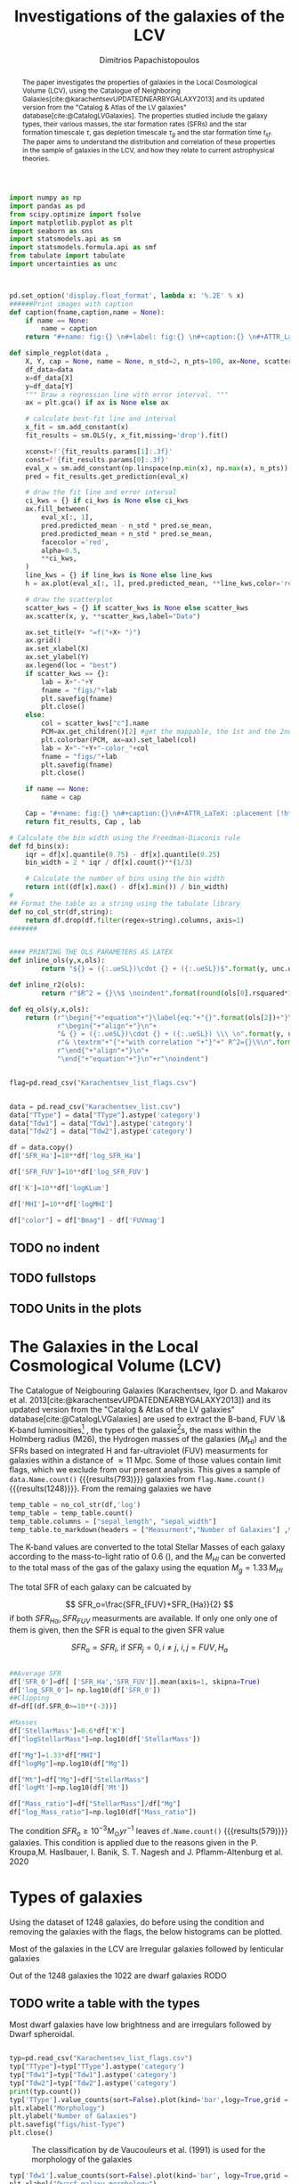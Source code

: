 #+title:Investigations of the galaxies of the LCV
#+author: Dimitrios Papachistopoulos
#+PROPERTY: header-args :lang python :eval python :exports results :tangle final.py :results value drawer :session main


#+OPTIONS: toc:nil
#+LaTeX_CLASS_OPTIONS: [a4paper,twocolumn]
#+LaTeX_HEADER: \usepackage{breakcites}
#+LaTeX_HEADER: \usepackage{paralist}
#+LaTeX_HEADER: \usepackage{amsmath}
#+LaTeX_HEADER: \usepackage{biblatex}
#+LaTeX_HEADER: \usepackage{hyperref}
#+LaTeX_HEADER: \usepackage{graphicx}
#+LaTeX_HEADER: \usepackage{caption}
#+LaTeX_HEADER: \usepackage{booktabs}
#+LaTeX_HEADER: \usepackage[T1]{fontenc}
#+LaTeX_HEADER: \usepackage{tgbonum}
#+LaTeX_HEADER: \let\itemize\compactitem
#+LaTeX_HEADER: \let\description\compactdesc
#+LaTeX_HEADER: \let\enumerate\compactenum
#+OPTIONS: tex:imagemagick
#+bibliography:./bibl/bibliography/bibliography.bib

#+begin_src python :results none
import numpy as np
import pandas as pd
from scipy.optimize import fsolve
import matplotlib.pyplot as plt
import seaborn as sns
import statsmodels.api as sm
import statsmodels.formula.api as smf
from tabulate import tabulate
import uncertainties as unc



pd.set_option('display.float_format', lambda x: '%.2E' % x)
######Print images with caption
def caption(fname,caption,name = None):
    if name == None:
        name = caption
    return "#+name: fig:{} \n#+label: fig:{} \n#+caption:{} \n#+ATTR_LaTeX: :placement [!htpb]\n[[./{}.png]]".format(caption,name,name,fname)

def simple_regplot(data ,
    X, Y, cap = None, name = None, n_std=2, n_pts=100, ax=None, scatter_kws=None, line_kws=None, ci_kws=None):
    df_data=data
    x=df_data[X]
    y=df_data[Y]
    """ Draw a regression line with error interval. """
    ax = plt.gca() if ax is None else ax

    # calculate best-fit line and interval
    x_fit = sm.add_constant(x)
    fit_results = sm.OLS(y, x_fit,missing='drop').fit()

    xconst=f'{fit_results.params[1]:.3f}'
    const=f'{fit_results.params[0]:.3f}'
    eval_x = sm.add_constant(np.linspace(np.min(x), np.max(x), n_pts))
    pred = fit_results.get_prediction(eval_x)

    # draw the fit line and error interval
    ci_kws = {} if ci_kws is None else ci_kws
    ax.fill_between(
        eval_x[:, 1],
        pred.predicted_mean - n_std * pred.se_mean,
        pred.predicted_mean + n_std * pred.se_mean,
        facecolor ='red',
        alpha=0.5,
        ,**ci_kws,
    )
    line_kws = {} if line_kws is None else line_kws
    h = ax.plot(eval_x[:, 1], pred.predicted_mean, **line_kws,color='red',linestyle='dashed',label= Y+"="+xconst+X+"+"+const)

    # draw the scatterplot
    scatter_kws = {} if scatter_kws is None else scatter_kws
    ax.scatter(x, y, **scatter_kws,label="Data")

    ax.set_title(Y+ "=f("+X+ ")")
    ax.grid()
    ax.set_xlabel(X)
    ax.set_ylabel(Y)
    ax.legend(loc = "best")
    if scatter_kws == {}:
        lab = X+"-"+Y
        fname = "figs/"+lab
        plt.savefig(fname)
        plt.close()
    else:
        col = scatter_kws["c"].name
        PCM=ax.get_children()[2] #get the mappable, the 1st and the 2nd are the x and y axes
        plt.colorbar(PCM, ax=ax).set_label(col)
        lab = X+"-"+Y+"-color_"+col
        fname = "figs/"+lab
        plt.savefig(fname)
        plt.close()

    if name == None:
        name = cap

    Cap = "#+name: fig:{} \n#+caption:{}\n#+ATTR_LaTeX: :placement [!htpb] \n[[./{}.png]]".format(name,cap,fname)
    return fit_results, Cap , lab

# Calculate the bin width using the Freedman-Diaconis rule
def fd_bins(x):
    iqr = df[x].quantile(0.75) - df[x].quantile(0.25)
    bin_width = 2 * iqr / df[x].count()**(1/3)

    # Calculate the number of bins using the bin width
    return int((df[x].max() - df[x].min()) / bin_width)
#
## Format the table as a string using the tabulate library
def no_col_str(df,string):
    return df.drop(df.filter(regex=string).columns, axis=1)
#######


#### PRINTING THE OLS PARAMETERS AS LATEX
def inline_ols(y,x,ols):
        return "${} = ({:.ueSL})\cdot {} + ({:.ueSL})$".format(y, unc.ufloat(ols[0].params[1], ols[0].bse[1]), x, unc.ufloat(ols[0].params[0], ols[0].bse[0]))

def inline_r2(ols):
        return r"$R^2 = {}\%$ \noindent".format(round(ols[0].rsquared*100))

def eq_ols(y,x,ols):
    return (r"\begin{"+"equation"+"}\label{eq:"+"{}".format(ols[2])+"}\n"+
            r"\begin{"+"align"+"}\n"+
            "& {} = ({:.ueSL})\cdot {} + ({:.ueSL}) \\\ \n".format(y, unc.ufloat(ols[0].params[1], ols[0].bse[1]), x, unc.ufloat(ols[0].params[0], ols[0].bse[0]))+
            r"& \textrm"+"{"+"with correlation "+"}"+" R^2={}\%\n".format(round(ols[0].rsquared*100))+
            r"\end{"+"align"+"}\n"+
            "\end{"+"equation"+"}\n"+r"\noindent")
#+end_src


#+begin_src python :results none

flag=pd.read_csv("Karachentsev_list_flags.csv")


data = pd.read_csv("Karachentsev_list.csv")
data["TType"] = data["TType"].astype('category')
data["Tdw1"] = data["Tdw1"].astype('category')
data["Tdw2"] = data["Tdw2"].astype('category')

df = data.copy()
df['SFR_Ha']=10**df['log_SFR_Ha']

df['SFR_FUV']=10**df['log_SFR_FUV']

df['K']=10**df['logKLum']

df['MHI']=10**df['logMHI']

df["color"] = df["Bmag"] - df['FUVmag']
#+end_src
** TODO no indent
** TODO fullstops
** TODO Units in the plots

#+begin_abstract
The paper investigates the properties of galaxies in the Local Cosmological Volume (LCV), using the Catalogue of Neighboring Galaxies[cite:@karachentsevUPDATEDNEARBYGALAXY2013] and its updated version from the "Catalog & Atlas of the LV galaxies" database[cite:@CatalogLVGalaxies]. The properties studied include the galaxy types, their various masses, the star formation rates (SFRs) and the star formation timescale $\tau$, gas depletion timescale $\tau_g$ and the star formation time $t_{sf}$. The paper aims to understand the distribution and correlation of these properties in the sample of galaxies in the LCV, and how they relate to current astrophysical theories.
#+end_abstract

* The Galaxies in the Local Cosmological Volume (LCV)

The Catalogue of Neigbouring Galaxies (Karachentsev, Igor D. and Makarov  et al. 2013[cite:@karachentsevUPDATEDNEARBYGALAXY2013]) and its updated version from the "Catalog & Atlas of the LV galaxies" database[cite:@CatalogLVGalaxies]  are used to extract the B-band, FUV \& K-band luminosities[fn:2] , the types of the galaxie[fn:1]s, the mass within the Holmberg radius (M26), the Hydrogen masses of the galaxies ($M_{HI}$) and the SFRs based on integrated  H and far-ultraviolet (FUV) measurments for galaxies within a distance of $\approx 11$ Mpc. Some of those values contain limit flags, which we exclude from our present analysis. This gives a sample of src_python[]{data.Name.count()} {{{results(793)}}} galaxies from src_python[]{flag.Name.count()} {{{results(1248)}}}. From the remaing galaxies we have

#+begin_src python
temp_table = no_col_str(df,'log')
temp_table = temp_table.count()
temp_table.columns = ["sepal_length", "sepal_width"]
temp_table.to_markdown(headers = ["Measurment","Number of Galaxies"] ,tablefmt= "orgtbl")
#+end_src

#+RESULTS:
:results:
| Measurment  | Number of Galaxies |
|-------------+--------------------|
| Name        |                579 |
| FUVmag      |                490 |
| TType       |                579 |
| Tdw1        |                373 |
| Tdw2        |                364 |
| Bmag        |                578 |
| SFR_Ha      |                473 |
| SFR_FUV     |                491 |
| K           |                578 |
| MHI         |                538 |
| color       |                490 |
| SFR_0       |                579 |
| StellarMass |                578 |
| Mg          |                538 |
| Mt          |                537 |
| Mass_ratio  |                537 |
:end:


The K-band values are converted to the total Stellar Masses of each galaxy according to the mass-to-light ratio of 0.6 (\cite{lelliSPARCMASSMODELS2016}), and the $M_{HI}$ can be converted to the total mass of the gas of the galaxy using the equation $M_g=1.33\,M_{HI}$

The total SFR of each galaxy can be calcuated by

$$
    SFR_o=\frac{SFR_{FUV}+SFR_{Ha}}{2}
$$
\noindent
if both $SFR_{H\alpha},SFR_{FUV}$ measurments are available. If only one only one of them is given, then the SFR is equal to the given SFR value


$$
    SFR_o=SFR_i,\ \text{if } SFR_j=0,i\neq j,\ i,j=FUV, H_a
$$

#+begin_src python :results none

##Average SFR
df['SFR_0']=df[ ['SFR_Ha','SFR_FUV']].mean(axis=1, skipna=True)
df['log_SFR_0']= np.log10(df['SFR_0'])
##Clipping
df=df[(df.SFR_0>=10**(-3))]

#Masses
df['StellarMass']=0.6*df['K']
df["logStellarMass"]=np.log10(df['StellarMass'])

df["Mg"]=1.33*df["MHI"]
df["logMg"]=np.log10(df["Mg"])

df["Mt"]=df["Mg"]+df["StellarMass"]
df['logMt']=np.log10(df['Mt'])

df["Mass_ratio"]=df["StellarMass"]/df["Mg"]
df["log_Mass_ratio"]=np.log10(df["Mass_ratio"])

#+end_src

The condition $SFR_o\geq 10^{-3}M_\odot yr^{-1}$ leaves src_python[]{df.Name.count()} {{{results(579)}}}
galaxies. This condition is applied due to the reasons given in the P. Kroupa,M. Haslbauer, I. Banik, S. T. Nagesh and J. Pflamm-Altenburg et al. 2020 \cite{kroupaConstraintsStarFormation2020}

* Types of galaxies

Using the dataset of 1248 galaxies, do before using the condition and removing the galaxies with the flags, the below histograms can be plotted.

Most of the galaxies in the LCV are Irregular galaxies followed by lenticular galaxies

Out of the 1248 galaxies the 1022 are dwarf galaxies
RODO

** TODO write a table with the types

Most dwarf galaxies have low brightness and are irregulars followed by Dwarf spheroidal.

#+begin_src python :results none

typ=pd.read_csv("Karachentsev_list_flags.csv")
typ["TType"]=typ["TType"].astype('category')
typ["Tdw1"]=typ["Tdw1"].astype('category')
typ["Tdw2"]=typ["Tdw2"].astype('category')
print(typ.count())
typ['TType'].value_counts(sort=False).plot(kind='bar',logy=True,grid = 'True')
plt.xlabel("Morphology")
plt.ylabel("Number of Galaxies")
plt.savefig("figs/hist-Type")
plt.close()
#+end_src
#+caption: The classification by de Vaucouleurs et al. (1991) is used for the morphology of the galaxies
#+name: Types of galaxies
[[./figs/hist-Type.png]]

#+begin_src python :results none
typ['Tdw1'].value_counts(sort=False).plot(kind='bar', logy=True,grid = 'True')
plt.xlabel("Dwarf galaxy morphology")
plt.ylabel("Number of Galaxies")
plt.savefig("figs/hist-Tdw1")
plt.close()

#+end_src
#+caption: Dwarf galaxy morphology
#+name: Types of dwarf galaxies
[[./figs/hist-Tdw1.png]]

#+begin_src python  :results none
typ['Tdw2'].value_counts(sort=False).plot(kind='bar', logy=True,grid = 'True')
plt.xlabel("Dwarf galaxy surface brightness morphology")
plt.ylabel("Number of Galaxies")
plt.savefig("figs/hist-Tdw2")
plt.close()
#+end_src
#+caption: Dwarf galaxy surface brightness morphology, where: H = high; N = normal; L = low; X = extremely low.
#+name: Types of dwarf galaxies brightness
[[./figs/hist-Tdw2.png]]


* Delayed-$\tau$ model

According to P. Kroupa et al. 2020[cite:@kroupaConstraintsStarFormation2020] current star formation rates of galaxies can be described by the 'delayed-$\tau$' model as


\begin{equation} \label{eq:SFR}
SFR_{0,del}=\frac{A_{del}xe^{-x}}{\tau},\text{ where } x=\frac{t_{sf}}{\tau}
\end{equation}

\noindent
where $\tau$ is the star formation time-scale,  $t_{sf}$ is the real time of star formation in a given galaxy and $A_{del}$ a normalization constant.

The average SFR is

\begin{equation}\label{eq:av_SFR-x}
\overline{SFR_{del}}=\frac{A_{del}}{t_{sf}}[1-(1+x)e^{-x}]
\end{equation}
and can also be defined by the present day stellar mass

\begin{equation}\label{eq:av_SFR M*}
    \overline{SFR}=\frac{\zeta M_*}{t_{sf}}
\end{equation}
where $\zeta$ accommodates for mass-loss through stella evolution and $\zeta\approx 1.3$

This is a system of 2 equations and 3 variables, since A_{del} has never been calculated

** Constant $t_{sf}$
The observed ages of galactic discs are $t_{sf}\approx 12$ Gyr[cite:@knoxSurveyCoolWhite1999], so assuming an approximation of $t_{sf}=12.5$ Gyr, the $\overline{SFR_{del}}$ can be calcuated, from the equation (\ref{eq:av_SFR M*}).

#+begin_src python :results none

###Constant tsf
dts=df.copy()
tsf=12.5*10**9
zeta=1.3

dts['av_SFR']=dts['StellarMass']*1.3/(12.5*10**9)
dts['log_av_SFR']=np.log10(dts['av_SFR'])

dts['ratio']=dts['av_SFR']/dts['SFR_0']
dts['log_ratio']=np.log10(dts['ratio'])

#+end_src

After that the equation of ratio



\begin{equation} \label{eq:ratio}
    \frac{\overline{SFR_{del}}}{SFR_{0,del}}=\frac{e^x-x-1}{x^2}
\end{equation}

can be solved numerically for $x$ and using the equations (\Ref{eq:SFR}) and (\Ref{eq:av_SFR-x}) the $A_{del}$ and $\tau$ of each galaxy are found.

#+begin_src python :results none
for i in dts.index:
    def sfrx(z):
        x = z

        ratio=dts.loc[i]['ratio']

        #f=ratio-(np.exp(x)-np.abs(x)-1)/x**2
        f=ratio-(np.exp(x)-np.exp(np.log(x))-1)/x**2
        return f

    #for i in dts.index:
    z = fsolve(sfrx,3.0)
    dts.at[i,'x_tsf']=(z)

dts["log_x_tsf"]=np.log10(dts["x_tsf"])
#+end_src

#+begin_src python
dts['tau']=tsf/dts['x_tsf']
dts["log_tau"]=np.log10(dts["tau"])

dts["A_tsf"]=dts["av_SFR"]*tsf/(1-(1+dts["x_tsf"])*np.exp(-dts['x_tsf']))
dts["log_A_tsf"] = np.log10(dts["A_tsf"])
dts[["A_tsf","tau","x_tsf"]].describe(include='all').to_latex(position = "hc")

#+end_src

#+RESULTS:
:results:
\begin{table}[hc]
\centering
\begin{tabular}{lrrr}
\toprule
{} &    A\_tsf &      tau &    x\_tsf \\
\midrule
count & 5.78E+02 & 5.79E+02 & 5.79E+02 \\
mean  & 2.25E+12 & 1.09E+11 & 1.85E+00 \\
std   & 3.94E+13 & 1.04E+12 & 1.48E+00 \\
min   & 2.48E+07 & 1.93E+09 & 5.59E-04 \\
25\%   & 1.41E+08 & 4.18E+09 & 5.65E-01 \\
50\%   & 6.84E+08 & 7.79E+09 & 1.60E+00 \\
75\%   & 5.70E+09 & 2.21E+10 & 2.99E+00 \\
max   & 9.10E+14 & 2.24E+13 & 6.47E+00 \\
\bottomrule
\end{tabular}
\end{table}
:end:

#+begin_src python 
fname = "figs/x-A_tsf"
dts.plot(kind='scatter', x='x_tsf', y='A_tsf',c= "logMt")
plt.xscale('log')
plt.yscale('log')
plt.savefig(fname)
plt.close()
caption(fname,"$A_{del} = f(x)$ for constant t_{sf}")
#+end_src

#+RESULTS:
:results:
#+name: fig:$A_{del} = f(x)$ for constant t_{sf}
#+label: fig:$A_{del} = f(x)$ for constant t_{sf}
#+caption:$A_{del} = f(x)$ for constant t_{sf}
#+ATTR_LaTeX: :placement [!htpb]
[[./figs/x-A_tsf.png]]
:end:

#+begin_src python
fname = "figs/T-A_tsf"
dts.plot(kind='scatter', x='tau', y="A_tsf", c= "logMt")
plt.xscale('log')
plt.yscale('log')
plt.savefig(fname)
plt.close()
caption(fname,r"$A_{del} = f(\tau)$ for constant t_{sf}")
#+end_src

#+RESULTS:
:results:
#+name: fig:$A_{del} = f(\tau)$ for constant t_{sf}
#+label: fig:$A_{del} = f(\tau)$ for constant t_{sf}
#+caption:$A_{del} = f(\tau)$ for constant t_{sf}
#+ATTR_LaTeX: :placement [!htpb]
[[./figs/T-A_tsf.png]]
:end:

#+begin_src python
A_tsf_Mt = simple_regplot(dts,"logMt","log_A_tsf",scatter_kws={"c": dts["x_tsf"]}, cap = r"Total Mass $M_t$ - $A_{del}|_{t_{sf}}$" ,name = "A_tsf_Mt")
A_tsf_Mt[1]

#+end_src

#+RESULTS:
:results:
#+name: fig:A_tsf_Mt
#+caption:Total Mass $M_t$ - $A_{del}|_{t_{sf}}$
#+ATTR_LaTeX: :placement [!htpb]
[[./figs/logMt-log_A_tsf-color_x_tsf.png]]
:end:
#+begin_src python
eq_ols("$log(A_{del}|_t_{sf})","$log(M_t)$",  A_tsf_Mt)
#+end_src

#+RESULTS:
:results:
\begin{equation}\label{eq:logMt-log_A_tsf-color_x_tsf}
\begin{align}
& $log(A_{del}|_t_{sf}) = (9.6(4) \times 10^{-1})\cdot $log(M_t)$ + (8(4) \times 10^{-1}) \\
& \textrm{with correlation } R^2=48\%
\end{align}
\end{equation}
\noindent
:end:

** Constant $\tau$

#+begin_src python :results none

###Constant tau
dtau=df.copy()
tau=3.5*10**9
zeta=1.3

dtau["z"]=zeta*dtau["StellarMass"]/tau
#+end_src

Assuming for an constant $\tau=3.5$ Gyr, we cannot use the same $\overline{SFR}$ since it depends on $t_{sf}$. Using the equations~(\Ref{eq:av_SFR M*}) and (\Ref{eq:ratio})

$$
    \frac{\overline{SFR_{del}}}{SFR_{0,del}}=\frac{e^x-x-1}{x^2}\Leftrightarrow \frac{e^x-x-1}{x}=\frac{\zeta M_*}{SFR\cdot\tau}
$$

using this equation $x$ and $A_{del}$ can be calculated numerically.

#+begin_src python :results none
for i in df.index:
    def sfrx(z):
        x = z

        cons=dtau.loc[i]['z']
        SFR=dtau.loc[i]['SFR_0']


        #f=ratio-(np.exp(x)-np.abs(x)-1)/x**2
        f=cons/SFR-(np.exp(x)-np.exp(np.log(x))-1)/x
        return f

    #for i in df.index:
    z = fsolve(sfrx,3.0)
    dtau.at[i,'x_tau']=(z)
dtau["log_x_tau"]=np.log10(dtau.x_tau)
#+end_src

#+begin_src python :results none
dtau["tsf"]=dtau['x_tau']*tau
dtau["log_tsf"]=np.log10(dtau.tsf)
dtau["av_SFR"]=dtau.z/dtau.x_tau
dtau['ratio']=dtau.av_SFR/dtau.SFR_0
dtau['A_tau']=tau*dtau['SFR_0']*np.exp(dtau.x_tau)/dtau.x_tau
dtau["log_A_tau"]=np.log10(dtau.A_tau)
dtau=dtau.drop(["z"],axis=1)
#+end_src

#+begin_src python
dtau[["A_tau","x_tau","tsf"]].describe(include='all').to_latex(position = "hc")
#+end_src

#+RESULTS:
:results:
\begin{table}[hc]
\centering
\begin{tabular}{lrrr}
\toprule
{} &    A\_tau &    x\_tau &      tsf \\
\midrule
count & 5.79E+02 & 5.79E+02 & 5.79E+02 \\
mean  & 4.59E+09 & 2.54E+00 & 8.89E+09 \\
std   & 1.50E+10 & 9.57E-01 & 3.35E+09 \\
min   & 9.87E+06 & 4.07E-01 & 1.42E+09 \\
25\%   & 6.50E+07 & 1.87E+00 & 6.55E+09 \\
50\%   & 2.37E+08 & 2.44E+00 & 8.54E+09 \\
75\%   & 1.12E+09 & 3.08E+00 & 1.08E+10 \\
max   & 1.06E+11 & 5.77E+00 & 2.02E+10 \\
\bottomrule
\end{tabular}
\end{table}
:end:

#+begin_src python  
fname = "figs/x-A_tau"
dtau.plot(kind='scatter', x='x_tau', y='A_tau',c= "logMt")
plt.xscale('log')
plt.yscale('log')
plt.savefig(fname)
plt.close()

caption(fname,r"$A_{del} = f(x)$ for constant $\tau$")
#+end_src

#+RESULTS:
:results:
#+name: fig:$A_{del} = f(x)$ for constant $\tau$
#+label: fig:$A_{del} = f(x)$ for constant $\tau$
#+caption:$A_{del} = f(x)$ for constant $\tau$
#+ATTR_LaTeX: :placement [!htpb]
[[./figs/x-A_tau.png]]
:end:


#+begin_src python
fname = "figs/T-A_tau"
dtau.plot(kind='scatter', x='tsf', y='A_tau',c= "logMt")
plt.xscale('log')
plt.yscale('log')
plt.savefig(fname)
plt.close()

caption(fname,r"$A_{del} = f(t_{sf})$ for constant $\tau$")
#+end_src

#+RESULTS:
:results:
#+name: fig:$A_{del} = f(t_{sf})$ for constant $\tau$
#+label: fig:$A_{del} = f(t_{sf})$ for constant $\tau$
#+caption:$A_{del} = f(t_{sf})$ for constant $\tau$
#+ATTR_LaTeX: :placement [!htpb]
[[./figs/T-A_tau.png]]
:end:

#+begin_src python
A_tau_Mt = simple_regplot(dtau,"logStellarMass","log_A_tau",scatter_kws={"c": dtau["x_tau"]}, cap = r"Total Mass $M_t$ - $A_{del}|_{\tau}$", name = "A_tau_Mt")
A_tau_Mt[1]

#+end_src

#+RESULTS:
:results:
#+name: fig:A_tau_Mt
#+caption:Total Mass $M_t$ - $A_{del}|_{\tau}$
#+ATTR_LaTeX: :placement [!htpb]
[[./figs/logStellarMass-log_A_tau-color_x_tau.png]]
:end:
#+begin_src python
eq_ols(r"$log(A_{del}|_\tau)", "$log(M_t)$", A_tau_Mt)
#+end_src

#+RESULTS:
:results:
\begin{equation}\label{eq:logStellarMass-log_A_tau-color_x_tau}
\begin{align}
& $log(A_{del}|_\tau) = (8.74(12) \times 10^{-1})\cdot $log(M_t)$ + (1.31(10) \times 10^{0}) \\
& \textrm{with correlation } R^2=90\%
\end{align}
\end{equation}
\noindent
:end:

** Comparing the two results

#+begin_src python :results none
dp=pd.merge(dtau[["Name","A_tau", "x_tau", "tsf"]], dts, on = 'Name')
dp["log_x_tau"]=np.log10(dp["x_tau"])
dp["log_x_tsf"]=np.log10(dp["x_tsf"])
dp["log_tau"]=np.log10(dp["tau"])
dp["log_tsf"]=np.log10(dp["tsf"])
#+end_src

*** Comparing the $x$'s


Comparing the two different results for x, we see that the $x|_\tau$ has a lower $\sigma$

#+begin_src python

dp[["x_tau","x_tsf"]].describe(include = 'all').to_latex(position = "hc")

#+end_src

#+RESULTS:
:results:
\begin{table}[hc]
\centering
\begin{tabular}{lrr}
\toprule
{} &    x\_tau &    x\_tsf \\
\midrule
count & 5.79E+02 & 5.79E+02 \\
mean  & 2.54E+00 & 1.85E+00 \\
std   & 9.57E-01 & 1.48E+00 \\
min   & 4.07E-01 & 5.59E-04 \\
25\%   & 1.87E+00 & 5.65E-01 \\
50\%   & 2.44E+00 & 1.60E+00 \\
75\%   & 3.08E+00 & 2.99E+00 \\
max   & 5.77E+00 & 6.47E+00 \\
\bottomrule
\end{tabular}
\end{table}
:end:

#+begin_src python

fname="figs/Comparing_the_x_Mt"

plt.scatter(data = dtau, y = "x_tau", x = "Mt", label=r"$\tau$=3.5 Gyr")
plt.scatter(data = dts, y = "x_tsf", x = "Mt",alpha=0.5,label="$t_{sf}$=12.5 Gyr")

plt.xscale('log')
plt.yscale('log')
plt.ylabel('x')
plt.xlabel('Mt')
plt.legend(loc='upper right')
plt.grid()
plt.savefig(fname)
plt.close()
caption(fname,"Comparing the two x's, According to their total masses")
#+end_src

#+RESULTS:
:results:
#+name: fig:Comparing the two x's, According to their total masses
#+label: fig:Comparing the two x's, According to their total masses
#+caption:Comparing the two x's, According to their total masses
#+ATTR_LaTeX: :placement [!htpb]
[[./figs/Comparing_the_x_Mt.png]]
:end:
#+begin_src python

fname="figs/x_tau-Mt-color"

dtau.plot.scatter(x = "Mt",y = "x_tau", c = "color")
plt.xscale('log')
plt.yscale('log')
plt.grid()
plt.savefig(fname)
plt.close()
caption(fname,r"$x|_\tau=f(M_t)$, with their color index")
#+end_src

#+RESULTS:
:results:
#+name: fig:$x|_\tau=f(M_t)$, with their color index
#+label: fig:$x|_\tau=f(M_t)$, with their color index
#+caption:$x|_\tau=f(M_t)$, with their color index
#+ATTR_LaTeX: :placement [!htpb]
[[./figs/x_tau-Mt-color.png]]
:end:

#+begin_src python :results none
x_comp=simple_regplot(dp,'x_tsf','x_tau',cap = "Comparing the two x")
x_comp_Mt=simple_regplot(dp,'x_tsf','x_tau',scatter_kws={"c":dp["logMt"]},cap = "Comparing the two x, according to their total mass")
x_comp_tt=simple_regplot(dp,'x_tsf','x_tau',scatter_kws={"c":dp["TType"]},cap = "Comparing the two x, according to their type")
x_comp_col=simple_regplot(dp,'x_tsf','x_tau',scatter_kws={"c":dp["color"]},cap = "Comparing the two x, according to their color index")
#+end_src

#+begin_src python
x_comp_Mt[1]
#+end_src

#+RESULTS:
:results:
#+name: fig:Comparing the two x, according to their total mass
#+caption:Comparing the two x, according to their total mass
#+ATTR_LaTeX: :placement [!htpb]
[[./figs/x_tsf-x_tau-color_logMt.png]]
:end:

#+begin_src python
x_comp_tt[1]
#+end_src

#+RESULTS:
:results:
#+name: fig:Comparing the two x, according to their type
#+caption:Comparing the two x, according to their type
#+ATTR_LaTeX: :placement [!htpb]
[[./figs/x_tsf-x_tau-color_TType.png]]
:end:

#+begin_src python
x_comp_col[1]
#+end_src

#+RESULTS:
:results:
#+name: fig:Comparing the two x, according to their color index
#+caption:Comparing the two x, according to their color index
#+ATTR_LaTeX: :placement [!htpb]
[[./figs/x_tsf-x_tau-color_color.png]]
:end:

The two results are interrelated through the equation:
#+begin_src python
eq_ols(r"x|_\tau", "x|_{tsf}" , x_comp)
#+end_src

#+RESULTS:
:results:
\begin{equation}\label{eq:x_tsf-x_tau}
\begin{align}
& x|_\tau = (6.30(6) \times 10^{-1})\cdot x|_{tsf} + (1.374(15) \times 10^{0}) \\
& \textrm{with correlation } R^2=94\%
\end{align}
\end{equation}
\noindent
:end:

and from the plots the following conclusions can be drawn:

1. The galaxies with a higher total mass deviate less from the linear fit and are older.
1. The younger galaxies are mainly later types of galaxies
1. For lower x's, the galaxies have a lower color index which indicates that they are younger. So the values are inline with the experimental values.

*** Comparing the normalization constants

#+begin_src  python 
#Comparing the 2 results
fname="figs/Comparing_the_A_x"
plt.scatter(data = dtau, x = "x_tau", y = "A_tau", label=r"$\tau$=3.5 Gyr")
plt.scatter(data = dts, x = "x_tsf", y = "A_tsf",alpha=0.5,label="$t_{sf}$=12.5 Gyr")
plt.xscale('log')
plt.yscale('log')
plt.xlabel('x')
plt.ylabel('A_del')
plt.legend(loc='upper right')
plt.grid()
plt.savefig(fname)
plt.close()
caption(fname,"Comparing the two A_{del}")
#+end_src

#+RESULTS:
:results:
#+name: fig:Comparing the two A_{del}
#+label: fig:Comparing the two A_{del}
#+caption:Comparing the two A_{del}
#+ATTR_LaTeX: :placement [!htpb]
[[./figs/Comparing_the_A_x.png]]
:end:


#+begin_src python
fname = "figs/A_tau-A_tsf_colo_X"
dp.plot.scatter(x = "A_tsf",
                y = "A_tau",
                c = "x_tsf", grid = True)
plt.xscale('log')
plt.yscale('log')
plt.savefig(fname)
plt.close()
caption(fname, "Comparison of the 2 A_{del}s according to their $x$")

#+end_src

#+RESULTS:
:results:
#+name: fig:Comparison of the 2 A_{del}s according to their $x$
#+label: fig:Comparison of the 2 A_{del}s according to their $x$
#+caption:Comparison of the 2 A_{del}s according to their $x$
#+ATTR_LaTeX: :placement [!htpb]
[[./figs/A_tau-A_tsf_colo_X.png]]
:end:
#+begin_src python
fname = "figs/A_tau-A_tsf_Mt"
dp.plot.scatter(x = "A_tsf",
                y = "A_tau",
                c = "logMt", grid = True)
plt.xscale('log')
plt.yscale('log')
plt.savefig(fname)
plt.close()
caption(fname, "Comparison of the 2 A_{del}s according to their total masses")

#+end_src

#+RESULTS:
:results:
#+name: fig:Comparison of the 2 A_{del}s according to their total masses
#+label: fig:Comparison of the 2 A_{del}s according to their total masses
#+caption:Comparison of the 2 A_{del}s according to their total masses
#+ATTR_LaTeX: :placement [!htpb]
[[./figs/A_tau-A_tsf_Mt.png]]
:end:

For high $x$ and high masses the two A_{del}s have a high correlation. Specifically:
1. For high $x$ the $A_{del}|_{\tau}-A_{del}|_{t_{sf}}$ plot follows a $y=x$ trend, which means that for older stars and stars with a low star formation timescale $\tau$, the normalization constant is the same despite the method used to calculate it.
1. The same is true for more massive galaxies, since they deviate less from the $y=x$ line

*** Trying to make the A_{del} cloud more compact

Having found $x|_{t_sf}$ and $x|_{\tau}$ we can find a relation between these two values

#+begin_src python
dcl = dp.copy()

fname = "figs/A_tau-A_tsf_Mt"
dp.plot.scatter(x = "A_tsf",
                y = "A_tau",
                c = "logMt", grid = True)
plt.xscale('log')
plt.yscale('log')
plt.savefig(fname)
plt.close()
caption(fname, "Comparison of the 2 A_{del}s according to their total masses")


#+end_src

#+RESULTS:
:results:
#+name: fig:Comparison of the 2 A_{del}s according to their total masses
#+label: fig:Comparison of the 2 A_{del}s according to their total masses
#+caption:Comparison of the 2 A_{del}s according to their total masses
#+ATTR_LaTeX: :placement [!htpb]
[[./figs/A_tau-A_tsf_Mt.png]]
:end:


** Int SFR to find the A_del

If we integrate equation (\ref{eq:SFR}) we get:


\begin{equation}\label{eq:int SFR}
\begin{align}
\int^{t_{sf}}_0 SFR_{del} dt_{sf}&=\int^{t_{sf}}_0 \frac{A_{del}t_{sf}e^{-t_{sf}/\tau}}{\tau^2} dt_{sf}\\
M_*&=-A_{del} \frac{{\left(t_{\mathit{sf}} \tau + \tau^{2}\right)} e^{\left(-\frac{t_{\mathit{sf}}}{\tau}\right)}}{\tau^{2}}+A_{del}\\
M_*&=-A_{del}\frac{\tau^2(x+1)e^{-x}}{\tau^2}+A_{del}\\
M_*& = A_{del}(1-(x+1)e^{-x})\\
A_{del}&=M_*\frac{e^x}{e^x-x-1}
\end{align}
\end{equation}

#+begin_src python
dcl['const_tsf']=np.exp(dcl.x_tsf)/(np.exp(dcl.x_tsf)-dcl.x_tsf-1)
dcl['const_tau']=np.exp(dcl.x_tau)/(np.exp(dcl.x_tau)-dcl.x_tsf-1)
dcl['A_theor_tsf']=dcl['StellarMass']*dcl.const_tsf
dcl['A_theor_tau']=dcl['StellarMass']*dcl.const_tau
dcl["log_A_theor_tsf"]=np.log10(dcl["A_theor_tsf"])
dcl["log_A_theor_tau"]=np.log10(dcl["A_theor_tau"])

fname = "figs/A_theor_tau-M*"
dcl.plot.scatter(x = "A_theor_tau",
                y = "StellarMass",
                c = "x_tau",
                grid = True)
plt.xscale('log')
plt.yscale('log')
plt.savefig(fname)
plt.close()
caption(fname, "Comparison of the 2 A_{del}s according to their total masses")
#+end_src

#+RESULTS:
:results:
#+name: fig:Comparison of the 2 A_{del}s according to their total masses
#+label: fig:Comparison of the 2 A_{del}s according to their total masses
#+caption:Comparison of the 2 A_{del}s according to their total masses
#+ATTR_LaTeX: :placement [!htpb]
[[./figs/A_theor_tau-M*.png]]
:end:

#+begin_src python
A_theor_tsf_StellarMass=simple_regplot(dcl,"log_A_theor_tau","logStellarMass",scatter_kws={"c":dcl["x_tsf"]}, cap = r"Comparison of the A_del according to their Stellar Mass")
A_theor_tsf_StellarMass[1]
#+end_src

#+RESULTS:
:results:
#+name: fig:Comparison of the A_del according to their Stellar Mass
#+caption:Comparison of the A_del according to their Stellar Mass
#+ATTR_LaTeX: :placement [!htpb]
[[./figs/log_A_theor_tau-logStellarMass-color_x_tsf.png]]
:end:



* The gas depletion timescale $\tau_g$ \label{SEC:tau_g}

The gas depletion timescale $\tau_g$ measures the time taken by a galaxy to exhaust its gas content Mg given the current SFR[cite:@nageshSimulationsStarformingMainsequence2023; @pflamm-altenburgFundamentalGasDepletion2009].
\begin{equation}\label{eq:tau_g}
\tau_g=\frac{M_g}{\dot{M_*}}=\frac{M_g}{SFR}
\end{equation}

#+begin_src python :results none
cols_to_use = dp.columns.difference(df.columns)
dtg = pd.merge(df, dp[cols_to_use], left_index=True, right_index=True, how='outer')

dtg["tau_g"]=df["Mg"]/df["SFR_0"]
dtg["log_tau_g"]=np.log10(dtg["tau_g"])

#+end_src


#+begin_src python
fname = "figs/tau_g-Mg-color_SFR"
dtg.plot(kind="scatter",x="Mg",y="tau_g", c = 'log_SFR_0')
plt.xscale('log')
plt.yscale('log')
plt.grid()
plt.title(r"$\tau_g=f(M_g$), with color= SFR")
plt.savefig(fname)
plt.close()
taug_cap = "[[./{}.png]]".format(fname)


taug_SFR_Mg=simple_regplot(dtg,"log_SFR_0","log_tau_g",scatter_kws={"c":dtg["logMg"]}, cap = r"Correlation of the $\tau_g$ with the SFR and the gas mass")
taug_cap + "\n" + taug_SFR_Mg[1]
#+end_src

#+RESULTS:
:results:
[[./figs/tau_g-Mg-color_SFR.png]]
#+name: fig:Correlation of the $\tau_g$ with the SFR and the gas mass
#+caption:Correlation of the $\tau_g$ with the SFR and the gas mass
#+ATTR_LaTeX: :placement [!htpb]
[[./figs/log_SFR_0-log_tau_g-color_logMg.png]]
:end:

Despite a weak logarithmic correlation (as indicated by src_python{inline_r2(taug_SFR_Mg)} {{{results($R^2 = 32\%$ \noindent)}}}), there is a noticeable trend of decreasing $\tau_g$ with increasing SFR and $M_g$.

#+begin_src python

taug_StellarMass=simple_regplot(dtg,"logStellarMass","log_tau_g",scatter_kws={"c":dtg["log_tau"]}, cap = r"Correlation of the $\tau_g$ with the SFR and the Stellar mass")
taug_StellarMass[1]
#+end_src

#+RESULTS:
:results:
#+name: fig:Correlation of the $\tau_g$ with the SFR and the Stellar mass
#+caption:Correlation of the $\tau_g$ with the SFR and the Stellar mass
#+ATTR_LaTeX: :placement [!htpb]
[[./figs/logStellarMass-log_tau_g-color_log_tau.png]]
:end:

The logarithmic correlation between $\tau_g-M_*$ is low (src_python{inline_r2(taug_StellarMass)} {{{results($R^2 = 21\%$ \noindent)}}}), there seems to be a pattern wherein the decrease of $\tau_g$ corresponds to an increase in the values of the Stellar Mass, but there does not seem to be one for $\tau_g-\tau$

#+begin_src python

taug_Mt=simple_regplot(dtg,"logMt","log_tau_g",scatter_kws={"c":dtg["log_tsf"]}, cap = r"Correlation of the $\tau_g$ with the total mass and the mass of the gas")
taug_Mt[1]
#+end_src

#+RESULTS:
:results:
#+name: fig:Correlation of the $\tau_g$ with the total mass and the mass of the gas
#+caption:Correlation of the $\tau_g$ with the total mass and the mass of the gas
#+ATTR_LaTeX: :placement [!htpb]
[[./figs/logMt-log_tau_g-color_log_tsf.png]]
:end:

#+begin_src python

taug_color=simple_regplot(dtg,"color","log_tau_g",scatter_kws={"c":dtg["log_Mass_ratio"]}, cap = r"Correlation of the $\tau_g$ with the color index")
taug_color[1]
#+end_src

#+RESULTS:
:results:
#+name: fig:Correlation of the $\tau_g$ with the color index
#+caption:Correlation of the $\tau_g$ with the color index
#+ATTR_LaTeX: :placement [!htpb]
[[./figs/color-log_tau_g-color_log_Mass_ratio.png]]
:end:

#+begin_src python

taug_tsf=simple_regplot(dtg,"log_tsf","log_tau_g",scatter_kws={"c":dtg["log_tau"]}, cap = r"Correlation of the $\tau_g$ with the color index")
taug_tsf[1]
#+end_src

#+RESULTS:
:results:
#+name: fig:Correlation of the $\tau_g$ with the color index
#+caption:Correlation of the $\tau_g$ with the color index
#+ATTR_LaTeX: :placement [!htpb]
[[./figs/log_tsf-log_tau_g-color_log_tau.png]]
:end:

Again it can be observed that as the $\tau_g$ decreases, the corresponding values of $M_t$ increase, but the logarithmic correlation is again low (src_python{inline_r2(taug_Mt)} {{{results($R^2 = 11\%$ \noindent)}}}), and there is no clear correlation between $\tau_g-t_{sf}$

There is a notable trend, wherein for high masses we have a shorter timescale.

* Mass relations

Many of the galaxies masses have a high correlation with each other, and also help us understand the previous calculations.

#+begin_src python :results none
cols_to_use = dtg.columns.difference(df.columns)
dm = pd.merge(df, dtg[cols_to_use], left_index=True, right_index=True, how='outer')

#+end_src


#+begin_src python
nam = "mg_SMass"
cap = "Gas Mass-Stellar Mass plot"
mg_SMass = simple_regplot(dm,"logMg","logStellarMass",cap=cap, name = nam)
mg_SMass_tg = simple_regplot(dm,"logMg","logStellarMass",scatter_kws={"c": dm["log_tau_g"]},cap=cap, name = nam)
mg_SMass_color = simple_regplot(dm,"logMg","logStellarMass",scatter_kws={"c": dm["color"]},cap=cap, name = nam)
mg_SMass_color[1]
#+end_src

#+RESULTS:
:results:
#+name: fig:mg_SMass
#+caption:Gas Mass-Stellar Mass plot
#+ATTR_LaTeX: :placement [!htpb]
[[./figs/logMg-logStellarMass-color_color.png]]
:end:

For the plot [[fig:mg_SMass]]:
#+begin_src python

eq_ols("$M_g$","$M_*$", mg_SMass)

#+end_src

#+RESULTS:
:results:
\begin{equation}\label{eq:logMg-logStellarMass}
\begin{align}
& $M_g$ = (1.098(35) \times 10^{0})\cdot $M_*$ + (-7.9(2.9) \times 10^{-1}) \\
& \textrm{with correlation } R^2=64\%
\end{align}
\end{equation}
\noindent
:end:

#+begin_src python
nam = "SMass_m26"
cap = "Mass inside the Holmberg radius-Stellar Mass plot"
SMass_m26 = simple_regplot(dm,"logStellarMass","logM26",cap=cap, name = nam)
SMass_m26_tg = simple_regplot(dm,"logStellarMass","logM26",scatter_kws={"c": dm["log_tau_g"]},cap=cap, name = nam)
SMass_m26_tg[1]
#+end_src

#+RESULTS:
:results:
#+name: fig:SMass_m26
#+caption:Mass inside the Holmberg radius-Stellar Mass plot
#+ATTR_LaTeX: :placement [!htpb]
[[./figs/logStellarMass-logM26-color_log_tau_g.png]]
:end:

For the plot [[fig:SMass_m26]]:

#+begin_src python
eq_ols("M26", "M*",SMass_m26)
#+end_src

#+RESULTS:
:results:
\begin{equation}\label{eq:logStellarMass-logM26}
\begin{align}
& M26 = (1.076(23) \times 10^{0})\cdot M* + (-1.8(1.9) \times 10^{-1}) \\
& \textrm{with correlation } R^2=80\%
\end{align}
\end{equation}
\noindent
:end:

#+begin_src python
nam = "mg_m26"
cap = "Mass inside the Holmberg radius-Gas Mass plot"
mg_m26 = simple_regplot(dm,"logMg","logM26",cap = cap, name = nam)
mg_m26[1]
#+end_src

#+RESULTS:
:results:
#+name: fig:mg_m26
#+caption:Mass inside the Holmberg radius-Gas Mass plot
#+ATTR_LaTeX: :placement [!htpb]
[[./figs/logMg-logM26.png]]
:end:

For the plot [[fig:mg_m26]]:

#+begin_src python
eq_ols("M26", "Mg",mg_m26)
#+end_src

#+RESULTS:
:results:
\begin{equation}\label{eq:logMg-logM26}
\begin{align}
& M26 = (1.41(4) \times 10^{0})\cdot Mg + (-2.92(30) \times 10^{0}) \\
& \textrm{with correlation } R^2=74\%
\end{align}
\end{equation}
\noindent
:end:

#+begin_src python
cap = "Stellar Mass-Total Mass plot"
nam = "SMass_mt"
SMass_mt = simple_regplot(dm,"logStellarMass","logMt",cap = cap, name = nam)
SMass_mt_tg = simple_regplot(dm,"logStellarMass","logMt",scatter_kws = {"c": dm["log_tau_g"]},cap = cap, name = nam)
SMass_mt_SFR = simple_regplot(dm,"logStellarMass","logMt",scatter_kws = {"c": dm["log_SFR_0"]},cap = cap, name = nam)
SMass_mt_mg = simple_regplot(dm,"logStellarMass","logMt",scatter_kws = {"c": dm["logMg"]},cap = cap, name = nam)
SMass_mt_ratio = simple_regplot(dm,"logStellarMass","logMt",scatter_kws = {"c": dm["log_Mass_ratio"]},cap = cap, name = nam)
SMass_mt_color = simple_regplot(dm,"logStellarMass","logMt",scatter_kws = {"c": dm["color"]},cap = cap, name = nam)
SMass_mt_SFR[1]
#+end_src

#+RESULTS:
:results:
#+name: fig:SMass_mt
#+caption:Stellar Mass-Total Mass plot
#+ATTR_LaTeX: :placement [!htpb]
[[./figs/logStellarMass-logMt-color_log_SFR_0.png]]
:end:

For the plot [[fig:SMass_mt]]:
#+begin_src python
eq_ols('$M_t$',"$M_*$", SMass_mt )
#+end_src

#+RESULTS:
:results:
\begin{equation}\label{eq:logStellarMass-logMt}
\begin{align}
& $M_t$ = (8.41(9) \times 10^{-1})\cdot $M_*$ + (1.69(8) \times 10^{0}) \\
& \textrm{with correlation } R^2=94\%
\end{align}
\end{equation}
\noindent
:end:


#+begin_src python
cap = "Total Mass - Gas Mass plot"
nam = "mg_mt"
mg_mt = simple_regplot(dm,"logMg","logMt",scatter_kws = {"c":dm['log_SFR_0']},cap = cap, name = nam)
mg_mt_SFR = simple_regplot(dm,"logMg","logMt",scatter_kws = {"c":dm['log_SFR_0']},cap = cap, name = nam)
mg_mt_tg = simple_regplot(dm,"logMg","logMt",scatter_kws = {"c":dm['log_tau_g']},cap = cap, name = nam)
mg_mt_SMass = simple_regplot(dm,"logMg","logMt",scatter_kws = {"c":dm['logStellarMass']},cap = cap, name = nam)
mg_mt_SFR[1]
#+end_src

#+RESULTS:
:results:
#+name: fig:mg_mt
#+caption:Total Mass - Gas Mass plot
#+ATTR_LaTeX: :placement [!htpb]
[[./figs/logMg-logMt-color_log_SFR_0.png]]
:end:

For the plot [[fig:mg_mt]]:
#+begin_src python
eq_ols('$M_t$',"$M_g$", mg_mt )
#+end_src

#+RESULTS:
:results:
\begin{equation}\label{eq:logMg-logMt-color_log_SFR_0}
\begin{align}
& $M_t$ = (1.065(23) \times 10^{0})\cdot $M_g$ + (-1.5(1.9) \times 10^{-1}) \\
& \textrm{with correlation } R^2=81\%
\end{align}
\end{equation}
\noindent
:end:

#+begin_src python :results none
cap = "Mass inside the Holmberg radius-Total Mass plot"
nam = "m26_mt"
m26_mt = simple_regplot(dm,"logM26","logMt",cap = cap, name = nam)

#+end_src

#+begin_src python
m26_mt[1]
#+end_src

#+RESULTS:
:results:
#+name: fig:m26_mt
#+caption:Mass inside the Holmberg radius-Total Mass plot
#+ATTR_LaTeX: :placement [!htpb]
[[./figs/logM26-logMt.png]]
:end:

#+begin_src python
eq_ols("M26", "$M_t$", m26_mt)
#+end_src

#+RESULTS:
:results:
\begin{equation}\label{eq:logM26-logMt}
\begin{align}
& M26 = (6.64(12) \times 10^{-1})\cdot $M_t$ + (2.85(11) \times 10^{0}) \\
& \textrm{with correlation } R^2=85\%
\end{align}
\end{equation}
\noindent
:end:


There are many plots exhibiting a correlation of $R^2>80%$, indicating that we can utilize those functions to estimate the masses of the galaxies in the LCV with a high degree of confidence.

The $M_t-M_*$ (\ref{fig:SMass_mt}) plot is particularly noteworthy, displaying a correlation  of src_python{inline_r2(SMass_mt)} {{{results($R^2 = 94\%$ \noindent)}}}. This plot also indicates that galaxies with greater total and stellar masses tend to have higher SFR, consistent with the findings in section \ref{SEC:tau_g} where $\tau_g$ decreases with increasing masses.

This phenomenon is likely due to the fact that galaxies with higher masses possess greater potential energy, which accelerates the star formation process. The galaxies with a high Mass ratio $M_r$ could also help the process due to their dense regions and the resulting strong local gravitational potential.


#+begin_src python
cap = r"$\t_{sf}$-Mass ratio $\left(\frac{M_*}{M_g}\right)$ plot"
nam = "tsf_mr"
tsf_mr = simple_regplot(dm,"log_tsf","log_Mass_ratio",scatter_kws={"c": dm["color"]},cap = cap, name = nam)
tsf_mr[1]

#+end_src

#+RESULTS:
:results:
#+name: fig:tsf_mr
#+caption:$\t_{sf}$-Mass ratio $\left(\frac{M_*}{M_g}\right)$ plot
#+ATTR_LaTeX: :placement [!htpb]
[[./figs/log_tsf-log_Mass_ratio-color_color.png]]
:end:


#+begin_src python
col_Mr = simple_regplot(dm,"color","log_Mass_ratio", scatter_kws={"c":dm["logMt"]}, cap = r"Mass ratio $\frac{M_*}{M_g}$-Color index plot", name = "col_Mr")
col_Mr[1]
#+end_src

#+RESULTS:
:results:
#+name: fig:col_Mr
#+caption:Mass ratio $\frac{M_*}{M_g}$-Color index plot
#+ATTR_LaTeX: :placement [!htpb]
[[./figs/color-log_Mass_ratio-color_logMt.png]]
:end:

From the \ref{fig:col_Mr}, we conclude that when the color index is higher the Mass ratio decreases, which is to be expected, since the higher the B-FUV the more active the star formation of the galaxy.



* Variations in Star Formation Rate Across the Different Masses


#+begin_src python :results none
######### SFR ##########

SFR_SMass_tg = simple_regplot(dm, "log_SFR_0", "logStellarMass", scatter_kws = {"c":dm["log_tau_g"]})

SFR_tg_SMass = simple_regplot(dm, "log_SFR_0", "log_tau_g", scatter_kws = {"c":dm["logStellarMass"]})

SFR_Mg_tg = simple_regplot(dm, "log_SFR_0", "logMg", scatter_kws = {"c":dm["log_tau_g"]})

SFR_Mt_tg = simple_regplot(dm, "logMt", "log_SFR_0", scatter_kws = {"c":dm["log_tau_g"]})
#+end_src


#+begin_src python
SFR_col = simple_regplot(dm, "log_SFR_0", "color")
SFR_col[1]
#+end_src

#+RESULTS:
:results:
#+name: fig:None
#+caption:None
#+ATTR_LaTeX: :placement [!htpb]
[[./figs/log_SFR_0-color.png]]
:end:

#+begin_src python
SFR_SMass_tg[1]
#+end_src

#+RESULTS:
:results:
#+name: fig:None
#+caption:None
#+ATTR_LaTeX: :placement [!htpb]
[[./figs/log_SFR_0-logStellarMass-color_log_tau_g.png]]
:end:


#+begin_src python
SFR_tg_SMass[1]
#+end_src

#+RESULTS:
:results:
#+name: fig:None
#+caption:None
#+ATTR_LaTeX: :placement [!htpb]
[[./figs/log_SFR_0-log_tau_g-color_logStellarMass.png]]
:end:
#+begin_src python
SFR_Mt_tg[1]
#+end_src

#+RESULTS:
:results:
#+name: fig:None
#+caption:None
#+ATTR_LaTeX: :placement [!htpb]
[[./figs/logMt-log_SFR_0-color_log_tau_g.png]]
:end:
#+begin_src python
simple_regplot(dm, "logMt", "log_tau", scatter_kws = {"c":dm["log_tau_g"]})
#+end_src

#+RESULTS:
:results:
(<statsmodels.regression.linear_model.RegressionResultsWrapper object at 0x7f3d705bae50>, '#+name: fig:None \n#+caption:None\n#+ATTR_LaTeX: :placement [!htpb] \n[[./figs/logMt-log_tau-color_log_tau_g.png]]', 'logMt-log_tau-color_log_tau_g')
:end:

** TODO  put that tau and tsf dont have a correlation with Mt

\pagebreak
#+print_bibliography:
* Footnotes
[fn:2] We use the FUV and B measurments to calculate the B-FUV color index.

[fn:1] TType=Morphology type code according to the classification by de Vaucouleurs/ Tdw1=Dwarf galaxy morphology/ Tdw2=Dwarf galaxy surface brightness morphology

